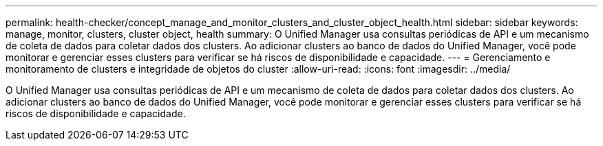 ---
permalink: health-checker/concept_manage_and_monitor_clusters_and_cluster_object_health.html 
sidebar: sidebar 
keywords: manage, monitor, clusters, cluster object, health 
summary: O Unified Manager usa consultas periódicas de API e um mecanismo de coleta de dados para coletar dados dos clusters. Ao adicionar clusters ao banco de dados do Unified Manager, você pode monitorar e gerenciar esses clusters para verificar se há riscos de disponibilidade e capacidade. 
---
= Gerenciamento e monitoramento de clusters e integridade de objetos do cluster
:allow-uri-read: 
:icons: font
:imagesdir: ../media/


[role="lead"]
O Unified Manager usa consultas periódicas de API e um mecanismo de coleta de dados para coletar dados dos clusters. Ao adicionar clusters ao banco de dados do Unified Manager, você pode monitorar e gerenciar esses clusters para verificar se há riscos de disponibilidade e capacidade.
